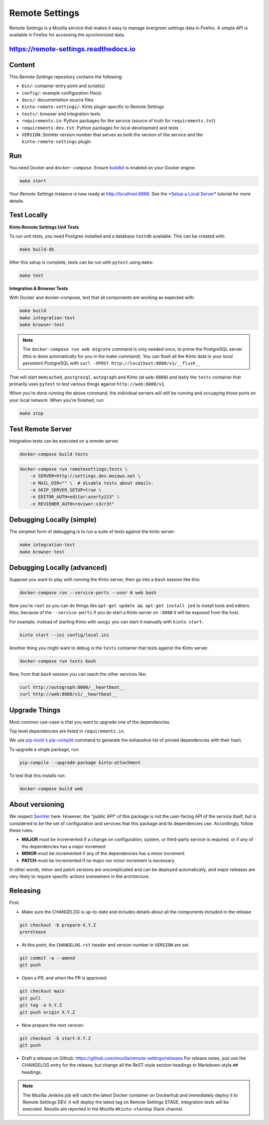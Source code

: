 Remote Settings
===============

Remote Settings is a Mozilla service that makes it easy to manage evergreen settings data in Firefox. A simple API is available in Firefox for accessing the synchronized data.

https://remote-settings.readthedocs.io
--------------------------------------

.. image:: https://circleci.com/gh/mozilla/remote-settings/tree/main.svg?style=svg
   :target: https://circleci.com/gh/mozilla/remote-settings


Content
-------

This *Remote Settings* repository contains the following:

* ``bin/``: container entry point and script(s)
* ``config/``: example configuration file(s)
* ``docs/``: documentation source files
* ``kinto-remote-settings/``: Kinto plugin specific to Remote Settings
* ``tests/``: browser and integration tests
* ``requirements.in``: Python packages for the service (source of truth for ``requirements.txt``)
* ``requirements-dev.txt``: Python packages for local development and tests
* ``VERSION``: SemVer version number that serves as both the version of the service and the ``kinto-remote-settings`` plugin


Run
---

You need Docker and ``docker-compose``. Ensure `buildkit <https://docs.docker.com/develop/develop-images/build_enhancements/>`_ is enabled on your Docker engine.

.. code-block:: shell

    make start

Your *Remote Settings* instance is now ready at http://localhost:8888. See the `*Setup a Local Server* <https://remote-settings.readthedocs.io/en/latest/tutorial-local-server.html>`_ tutorial for more details.


Test Locally
------------

**Kinto Remote Settings Unit Tests**

To run unit tests, you need Postgres installed and a database ``testdb`` available. This can be created with:

.. code-block:: shell

    make build-db

After this setup is complete, tests can be run with ``pytest`` using ``make``:

.. code-block:: shell

    make test


**Integration & Browser Tests**

With Docker and docker-compose, test that all components are working as expected with:

.. code-block:: shell

    make build
    make integration-test
    make browser-test

.. note::

    The ``docker-compose run web migrate`` command is only needed once, to prime the
    PostgreSQL server (this is done automatically for you in the make command).
    You can flush all the Kinto data in your local persistent PostgreSQL with
    ``curl -XPOST http://localhost:8888/v1/__flush__``

That will start ``memcached``, ``postgresql``, ``autograph`` and Kinto (at ``web:8888``)
and lastly the ``tests`` container that primarily
uses ``pytest`` to test various things against ``http://web:8888/v1``.

When you're done running the above command, the individual servers will still
be running and occupying those ports on your local network. When you're
finished, run:

.. code-block:: shell

    make stop


Test Remote Server
------------------

Integration tests can be executed on a remote server.

.. code-block:: shell

    docker-compose build tests

.. code-block:: shell

    docker-compose run remotesettings:tests \
        -e SERVER=http://settings.dev.mozaws.net \
        -e MAIL_DIR="" \  # disable tests about emails.
        -e SKIP_SERVER_SETUP=true \
        -e EDITOR_AUTH=editor:azerty123" \
        -e REVIEWER_AUTH=reviwer:s3cr3t"


Debugging Locally (simple)
--------------------------

The simplest form of debugging is to run a suite of tests against the kinto server:

.. code-block:: shell

    make integration-test
    make browser-test

Debugging Locally (advanced)
----------------------------

Suppose you want to play with running the Kinto server, then go into
a ``bash`` session like this:

.. code-block:: shell

    docker-compose run --service-ports --user 0 web bash

Now you're ``root`` so you can do things like ``apt-get update && apt-get install jed``
to install tools and editors. Also, because of the ``--service-ports`` if you do
start a Kinto server on ``:8888`` it will be exposed from the host.

For example, instead of starting Kinto with ``uwsgi`` you can start it
manually with ``kinto start``:

.. code-block:: shell

    kinto start --ini config/local.ini

Another thing you might want to debug is the ``tests`` container that tests
against the Kinto server.

.. code-block:: shell

    docker-compose run tests bash

Now, from that ``bash`` session you can reach the other services like:

.. code-block:: shell

    curl http://autograph:8000/__heartbeat__
    curl http://web:8888/v1/__heartbeat__


Upgrade Things
--------------

Most common use-case is that you want to upgrade one of the dependencies.

Top level dependencies are listed in ``requirements.in``.

We use `pip-tools's pip-compile <https://pypi.org/project/pip-tools/>`_ command to generate the exhaustive list of pinned dependencies with their hash.

To upgrade a single package, run:

.. code-block:: shell

    pip-compile --upgrade-package kinto-attachment

To test that this installs run:

.. code-block:: shell

    docker-compose build web


About versioning
----------------

We respect `SemVer <http://semver.org>`_ here. However, the "public API" of this package is not the user-facing API of the service itself, but is considered to be the set of configuration and services that this package and its dependencies use. Accordingly, follow these rules:

* **MAJOR** must be incremented if a change on configuration, system, or third-party service is required, or if any of the dependencies has a major increment
* **MINOR** must be incremented if any of the dependencies has a minor increment
* **PATCH** must be incremented if no major nor minor increment is necessary.

In other words, minor and patch versions are uncomplicated and can be deployed automatically, and major releases are very likely to require specific actions somewhere in the architecture.


Releasing
---------

First:

- Make sure the CHANGELOG is up-to-date and includes details about all the components included in the release

.. code-block:: bash

    git checkout -b prepare-X.Y.Z
    prerelease

- At this point, the ``CHANGELOG.rst`` header and version number in ``VERSION`` are set.

.. code-block:: bash

    git commit -a --amend
    git push

- Open a PR, and when the PR is approved:

.. code-block:: bash

    git checkout main
    git pull
    git tag -a X.Y.Z
    git push origin X.Y.Z

- Now prepare the next version:

.. code-block:: bash

    git checkout -b start-X.Y.Z
    git push

- Draft a release on Github: https://github.com/mozilla/remote-settings/releases
  For release notes, just use the CHANGELOG entry for the release, but change all
  the ReST-style section headings to Markdown-style ``##`` headings.


.. note::

    The Mozilla Jenkins job will catch the latest Docker container on Dockerhub
    and immediately deploy it to Remote Settings DEV. It will deploy the latest tag
    on Remote Settings STAGE.
    Integration tests will be executed.
    Results are reported in the Mozilla ``#kinto-standup`` Slack channel.
